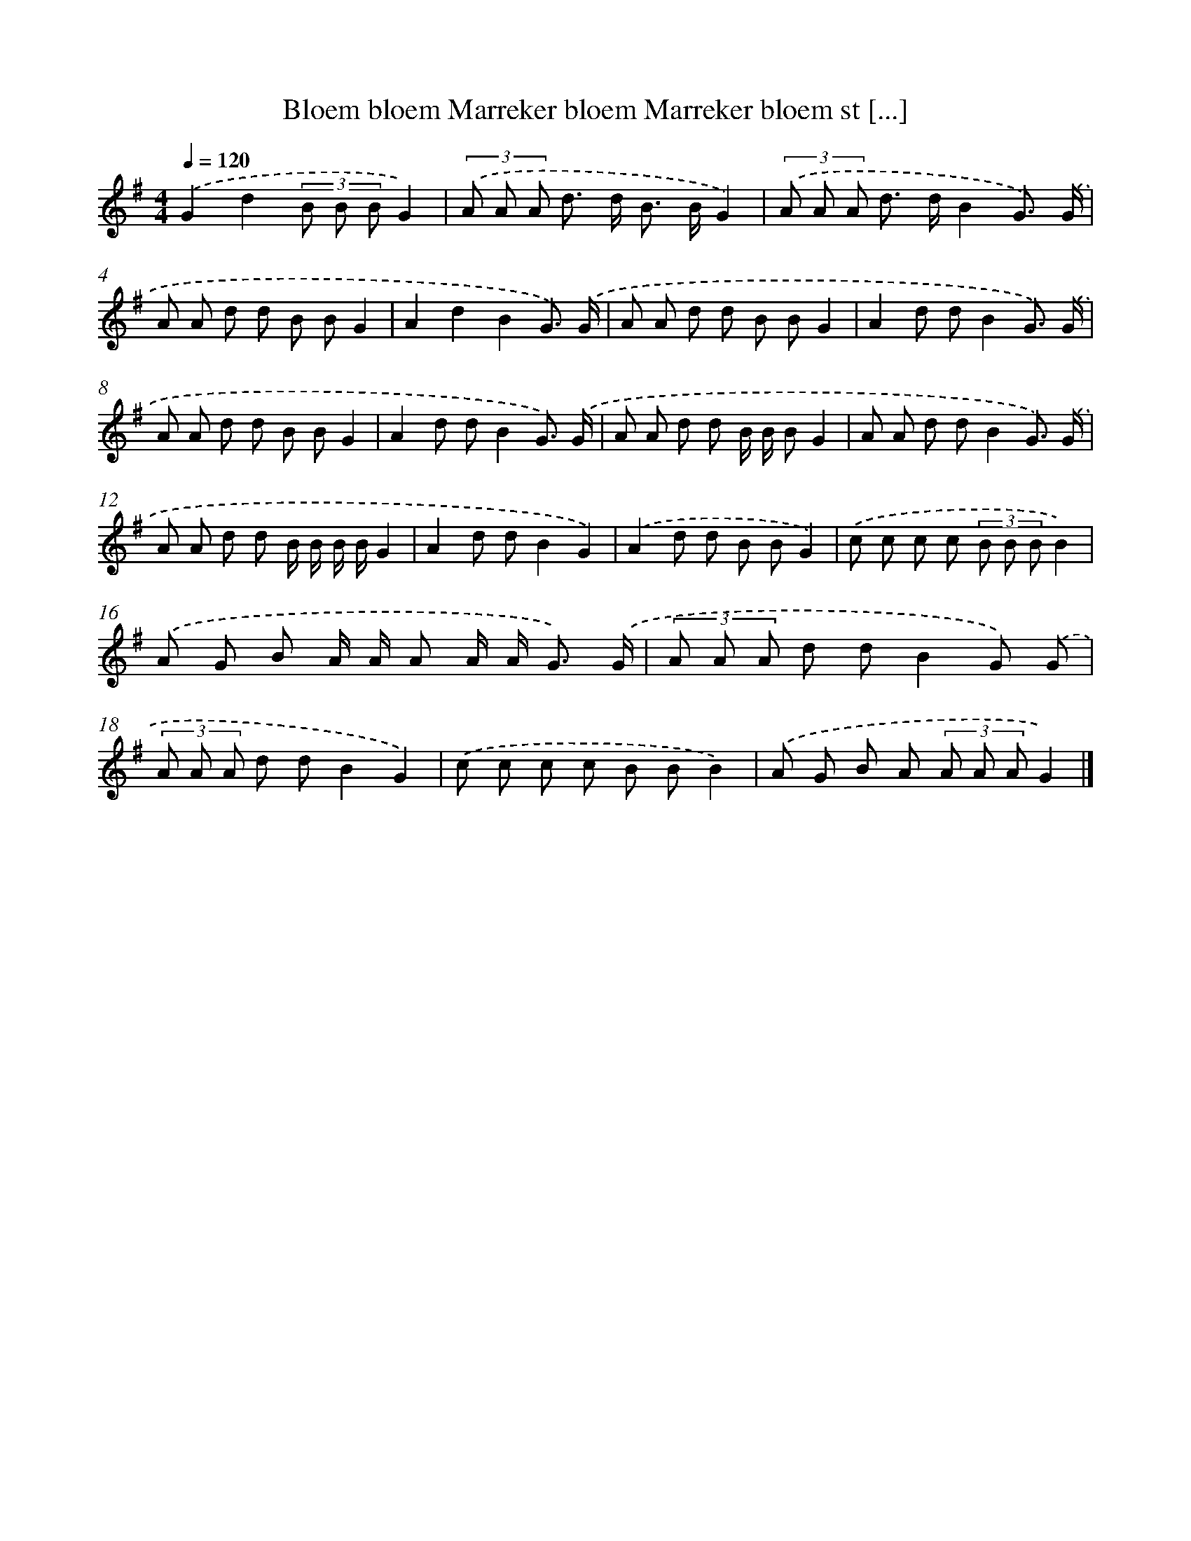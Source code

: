 X: 1252
T: Bloem bloem Marreker bloem Marreker bloem st [...]
%%abc-version 2.0
%%abcx-abcm2ps-target-version 5.9.1 (29 Sep 2008)
%%abc-creator hum2abc beta
%%abcx-conversion-date 2018/11/01 14:35:40
%%humdrum-veritas 3004987562
%%humdrum-veritas-data 2307565621
%%continueall 1
%%barnumbers 0
L: 1/8
M: 4/4
Q: 1/4=120
K: G clef=treble
.('G2d2(3B B BG2) |
(3.('A A A d> d B> BG2) |
(3.('A A A d> dB2G3/) .('G/ |
A A d d B BG2 |
A2d2B2G3/) .('G/ |
A A d d B BG2 |
A2d dB2G3/) .('G/ |
A A d d B BG2 |
A2d dB2G3/) .('G/ |
A A d d B/ B/ BG2 |
A A d dB2G3/) .('G/ |
A A d d B/ B/ B/ B/G2 |
A2d dB2G2) |
.('A2d d B BG2) |
.('c c c c (3B B BB2) |
.('A G B A/ A/ A A/ A< G) .('G/ |
(3A A A d dB2G) .('G |
(3A A A d dB2G2) |
.('c c c c B BB2) |
.('A G B A (3A A AG2) |]
